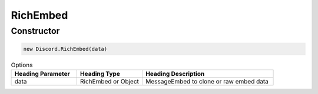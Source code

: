 RichEmbed
======

Constructor
-----------
.. code-block:: javascript

   new Discord.RichEmbed(data)

.. list-table:: Options
   :widths: 25 25 50
   :header-rows: 1

   * - Heading Parameter
     - Heading Type
     - Heading Description
   * - data
     - RichEmbed or Object
     - MessageEmbed to clone or raw embed data
